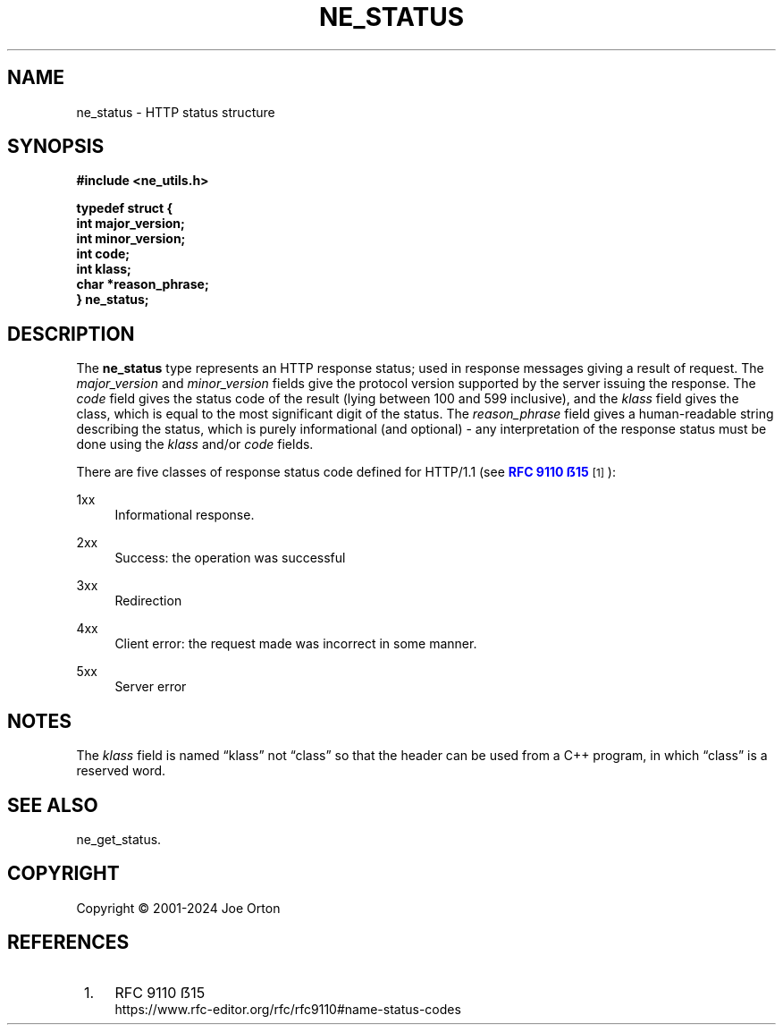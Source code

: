 '\" t
.\"     Title: ne_status
.\"    Author: 
.\" Generator: DocBook XSL Stylesheets vsnapshot <http://docbook.sf.net/>
.\"      Date: 23 November 2024
.\"    Manual: neon API reference
.\"    Source: neon 0.34.0
.\"  Language: English
.\"
.TH "NE_STATUS" "3" "23 November 2024" "neon 0.34.0" "neon API reference"
.\" -----------------------------------------------------------------
.\" * Define some portability stuff
.\" -----------------------------------------------------------------
.\" ~~~~~~~~~~~~~~~~~~~~~~~~~~~~~~~~~~~~~~~~~~~~~~~~~~~~~~~~~~~~~~~~~
.\" http://bugs.debian.org/507673
.\" http://lists.gnu.org/archive/html/groff/2009-02/msg00013.html
.\" ~~~~~~~~~~~~~~~~~~~~~~~~~~~~~~~~~~~~~~~~~~~~~~~~~~~~~~~~~~~~~~~~~
.ie \n(.g .ds Aq \(aq
.el       .ds Aq '
.\" -----------------------------------------------------------------
.\" * set default formatting
.\" -----------------------------------------------------------------
.\" disable hyphenation
.nh
.\" disable justification (adjust text to left margin only)
.ad l
.\" -----------------------------------------------------------------
.\" * MAIN CONTENT STARTS HERE *
.\" -----------------------------------------------------------------
.SH "NAME"
ne_status \- HTTP status structure
.SH "SYNOPSIS"
.sp
.ft B
.nf
#include <ne_utils\&.h>

typedef struct {
    int major_version;
    int minor_version;
    int code;
    int klass;
    char *reason_phrase;
} ne_status;
.fi
.ft
.SH "DESCRIPTION"
.PP
The
\fBne_status\fR
type represents an HTTP response status; used in response messages giving a result of request\&. The
\fImajor_version\fR
and
\fIminor_version\fR
fields give the protocol version supported by the server issuing the response\&. The
\fIcode\fR
field gives the status code of the result (lying between
100
and
599
inclusive), and the
\fIklass\fR
field gives the class, which is equal to the most significant digit of the status\&. The
\fIreason_phrase\fR
field gives a human\-readable string describing the status, which is purely informational (and optional) \- any interpretation of the response status must be done using the
\fIklass\fR
and/or
\fIcode\fR
fields\&.
.PP
There are five classes of response status code defined for HTTP/1\&.1 (see
\m[blue]\fBRFC 9110 ẞ15\fR\m[]\&\s-2\u[1]\d\s+2):
.PP
1xx
.RS 4
Informational response\&.
.RE
.PP
2xx
.RS 4
Success: the operation was successful
.RE
.PP
3xx
.RS 4
Redirection
.RE
.PP
4xx
.RS 4
Client error: the request made was incorrect in some manner\&.
.RE
.PP
5xx
.RS 4
Server error
.RE
.SH "NOTES"
.PP
The
\fIklass\fR
field is named
\(lqklass\(rq
not
\(lqclass\(rq
so that the header can be used from a C++ program, in which
\(lqclass\(rq
is a reserved word\&.
.SH "SEE ALSO"
.PP
ne_get_status\&.
.SH "COPYRIGHT"
.br
Copyright \(co 2001-2024 Joe Orton
.br
.SH "REFERENCES"
.IP " 1." 4
RFC 9110 ẞ15
.RS 4
\%https://www.rfc-editor.org/rfc/rfc9110#name-status-codes
.RE
